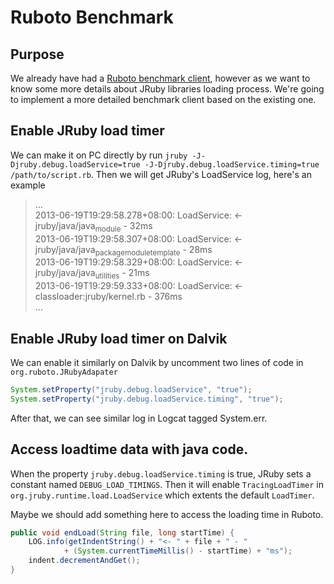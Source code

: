 * Ruboto Benchmark
** Purpose
We already have had a [[https://github.com/ruboto/ruboto_benchmark_client][Ruboto benchmark client]], however as we want to know some more details about JRuby libraries loading process. We're going to implement a more detailed benchmark client based on the existing one.

** Enable JRuby load timer
We can make it on PC directly by run =jruby -J-Djruby.debug.loadService=true -J-Djruby.debug.loadService.timing=true /path/to/script.rb=. Then we will get JRuby's LoadService log, here's an example
#+begin_quote
... \\
2013-06-19T19:29:58.278+08:00: LoadService:         <- jruby/java/java_module - 32ms \\
2013-06-19T19:29:58.307+08:00: LoadService:         <- jruby/java/java_package_module_template - 28ms \\
2013-06-19T19:29:58.329+08:00: LoadService:         <- jruby/java/java_utilities - 21ms \\
2013-06-19T19:29:59.333+08:00: LoadService:   <- classloader:jruby/kernel.rb - 376ms \\
... \\
#+end_quote

** Enable JRuby load timer on Dalvik
We can enable it similarly on Dalvik by uncomment two lines of code in =org.ruboto.JRubyAdapater=
#+begin_src java
            System.setProperty("jruby.debug.loadService", "true");
            System.setProperty("jruby.debug.loadService.timing", "true");
#+end_src
After that, we can see similar log in Logcat tagged System.err.

** Access loadtime data with java code.
When the property =jruby.debug.loadService.timing= is true, JRuby sets a constant named =DEBUG_LOAD_TIMINGS=. Then it will enable =TracingLoadTimer= in =org.jruby.runtime.load.LoadService= which extents the default =LoadTimer=.

Maybe we should add something here to access the loading time in Ruboto.
#+begin_src java
        public void endLoad(String file, long startTime) {
            LOG.info(getIndentString() + "<- " + file + " - "
                    + (System.currentTimeMillis() - startTime) + "ms");
            indent.decrementAndGet();
        }
#+end_src

